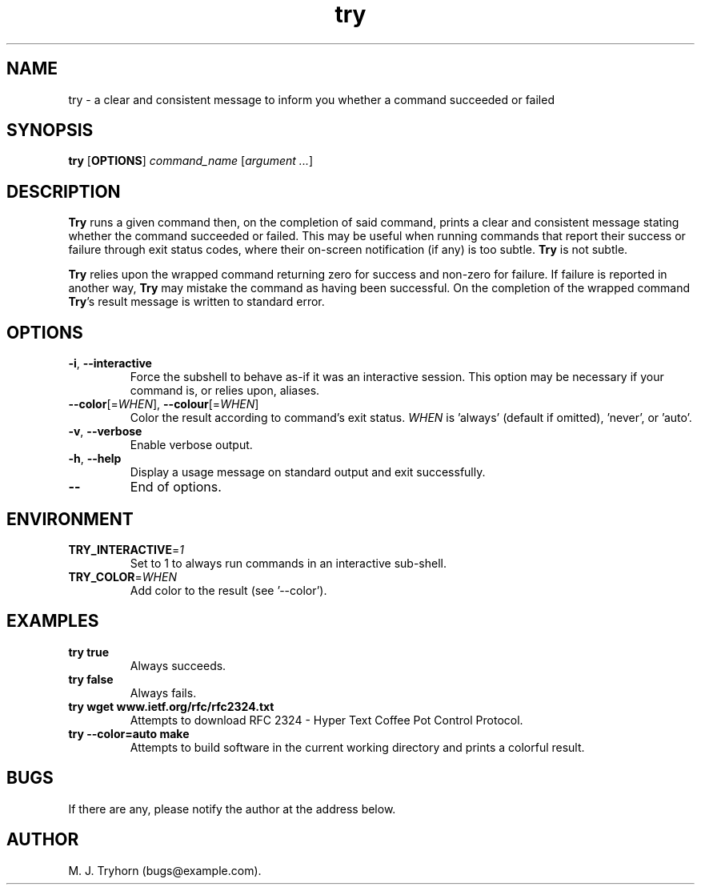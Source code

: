 .\" 
.\" try.1
.\"
.\" This file is part of try.  (c) 2017 M. J. Tryhorn.
.\"
.\" Built by following examples and instructions at: http://liw.fi/manpages/
.\"
.ds Nm Try
.ds nm try
.ds Vn 1.0
.TH \*(nm 1
.SH NAME
\*(nm \- a clear and consistent message to inform you whether a command
succeeded or failed
.SH SYNOPSIS
.B \*(nm
.RB [ OPTIONS ]
.I command_name
.RI [ argument
.IR ... ]
.SH DESCRIPTION
.B \*(Nm
runs a given command then, on the completion of said command, prints a clear
and consistent message stating whether the command succeeded or failed. This
may be useful when running commands that report their success or failure
through exit status codes, where their on-screen notification (if any) is too
subtle.
.B \*(Nm
is not subtle.
.PP
.B \*(Nm
relies upon the wrapped command returning zero for success and non-zero
for failure.
If failure is reported in another way, \fB\*(Nm\fR may mistake the command
as having been successful.
On the completion of the wrapped command \fB\*(Nm\fR's result message is
written to standard error.
.SH OPTIONS
.TP
.BR \-i ", " \-\-interactive
Force the subshell to behave as-if it was an interactive session.
This option may be necessary if your command is, or relies upon, aliases.
.TP
.BR \-\-color\fR[=\fIWHEN\fR]\fB ", " \-\-colour\fR[=\fIWHEN\fR]\fB
Color the result according to command's exit status.
\fIWHEN\fR is 'always' (default if omitted), 'never', or 'auto'.
.TP
.BR \-v ", " \-\-verbose
Enable verbose output.
.TP
.BR \-h ", " \-\-help
Display a usage message on standard output and exit successfully.
.TP
.BR \-\-
End of options.
.SH ENVIRONMENT
.TP
.BR TRY_INTERACTIVE =\fI1\fR
Set to 1 to always run commands in an interactive sub-shell.
.TP
.BR TRY_COLOR =\fIWHEN\fR
Add color to the result (see '--color').
.SH EXAMPLES
.TP
.B \*(nm true
Always succeeds.
.TP
.B \*(nm false
Always fails.
.TP
.B \*(nm wget www.ietf.org/rfc/rfc2324.txt
Attempts to download RFC 2324 - Hyper Text Coffee Pot Control Protocol.
.TP
.B \*(nm --color=auto make
Attempts to build software in the current working directory and prints a
colorful result.
.SH BUGS
If there are any, please notify the author at the address below.
.SH AUTHOR
M. J. Tryhorn (bugs@example.com).
